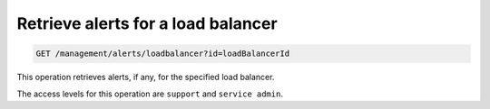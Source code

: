 .. _get-all-lb-alerts:

Retrieve alerts for a load balancer
^^^^^^^^^^^^^^^^^^^^^^^^^^^^^^^^^^^^^^^^^^^^^^^^^^^^^^^^^^^^^^^^^^^^^^^^^^^^^^^^

.. code::

   GET /management/alerts/loadbalancer?id=loadBalancerId


This operation retrieves alerts, if any, for the specified load balancer.


The access levels for this operation are ``support`` and  ``service admin``. 





